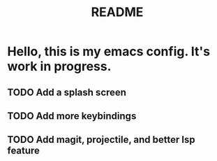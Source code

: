 #+TITLE: README

* Hello, this is my emacs config. It's work in progress. 
** TODO Add a splash screen
** TODO Add more keybindings
** TODO Add magit, projectile, and better lsp feature
